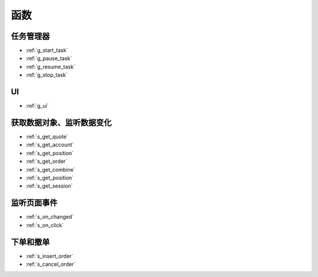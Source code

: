 .. _funcs:

函数
==============================

任务管理器
---------------------------------------------------
* :ref:`g_start_task`
* :ref:`g_pause_task`
* :ref:`g_resume_task`
* :ref:`g_stop_task`

UI
---------------------------------------------------
* :ref:`g_ui`

获取数据对象、监听数据变化
---------------------------------------------------
* :ref:`s_get_quote`
* :ref:`s_get_account`
* :ref:`s_get_position`
* :ref:`s_get_order`
* :ref:`s_get_combine`
* :ref:`s_get_position`
* :ref:`s_get_session`


监听页面事件
---------------------------------------------------
* :ref:`s_on_changed`
* :ref:`s_on_click`

下单和撤单
---------------------------------------------------
* :ref:`s_insert_order`
* :ref:`s_cancel_order`
